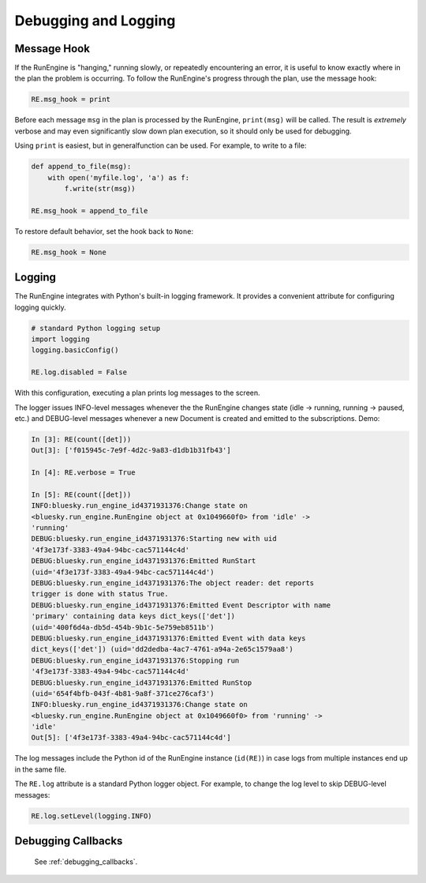 Debugging and Logging
=====================

Message Hook
------------

If the RunEngine is "hanging," running slowly, or repeatedly encountering an
error, it is useful to know exactly where in the plan the problem is occurring.
To follow the RunEngine's progress through the plan, use the message hook:

.. code-block:: python

    RE.msg_hook = print

Before each message ``msg`` in the plan is processed by the RunEngine,
``print(msg)`` will be called. The result is *extremely* verbose and may even
significantly slow down plan execution, so it should only be used for
debugging.

Using ``print`` is easiest, but in generalfunction can be used. For example, to
write to a file:

.. code-block:: python

    def append_to_file(msg):
        with open('myfile.log', 'a') as f:
            f.write(str(msg))

    RE.msg_hook = append_to_file

To restore default behavior, set the hook back to ``None``:

.. code-block:: python

    RE.msg_hook = None


Logging
-------

The RunEngine integrates with Python's built-in logging framework. It provides
a convenient attribute for configuring logging quickly.

.. code-block:: python

    # standard Python logging setup
    import logging
    logging.basicConfig()
    
    RE.log.disabled = False

With this configuration, executing a plan prints log messages to the screen.

The logger issues INFO-level messages whenever the the RunEngine changes state
(idle -> running, running -> paused, etc.) and DEBUG-level messages whenever a
new Document is created and emitted to the subscriptions. Demo:

.. code-block:: python

    In [3]: RE(count([det]))
    Out[3]: ['f015945c-7e9f-4d2c-9a83-d1db1b31fb43']

    In [4]: RE.verbose = True

    In [5]: RE(count([det]))
    INFO:bluesky.run_engine_id4371931376:Change state on
    <bluesky.run_engine.RunEngine object at 0x1049660f0> from 'idle' ->
    'running'
    DEBUG:bluesky.run_engine_id4371931376:Starting new with uid
    '4f3e173f-3383-49a4-94bc-cac571144c4d'
    DEBUG:bluesky.run_engine_id4371931376:Emitted RunStart
    (uid='4f3e173f-3383-49a4-94bc-cac571144c4d')
    DEBUG:bluesky.run_engine_id4371931376:The object reader: det reports
    trigger is done with status True.
    DEBUG:bluesky.run_engine_id4371931376:Emitted Event Descriptor with name
    'primary' containing data keys dict_keys(['det'])
    (uid='400f6d4a-db5d-454b-9b1c-5e759eb8511b')
    DEBUG:bluesky.run_engine_id4371931376:Emitted Event with data keys
    dict_keys(['det']) (uid='dd2dedba-4ac7-4761-a94a-2e65c1579aa8')
    DEBUG:bluesky.run_engine_id4371931376:Stopping run
    '4f3e173f-3383-49a4-94bc-cac571144c4d'
    DEBUG:bluesky.run_engine_id4371931376:Emitted RunStop
    (uid='654f4bfb-043f-4b81-9a8f-371ce276caf3')
    INFO:bluesky.run_engine_id4371931376:Change state on
    <bluesky.run_engine.RunEngine object at 0x1049660f0> from 'running' ->
    'idle'
    Out[5]: ['4f3e173f-3383-49a4-94bc-cac571144c4d']

The log messages include the Python id of the RunEngine instance (``id(RE)``)
in case logs from multiple instances end up in the same file.

The ``RE.log`` attribute is a standard Python logger object. For example, to
change the log level to skip DEBUG-level messages:

.. code-block:: python

    RE.log.setLevel(logging.INFO)

.. info::

    For back-compatibility with old versions of bluesky, there is also an
    ``RE.verbose`` attribute. ``RE.verbose`` is a synonym for
    ``not RE.log.disabled``.

Debugging Callbacks
-------------------

    See :ref:`debugging_callbacks`.
